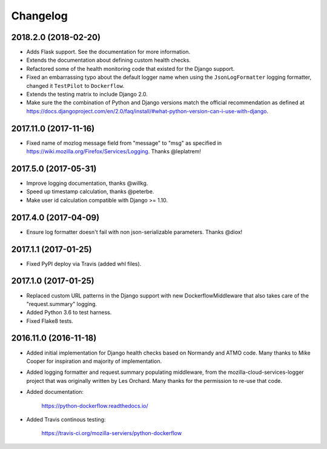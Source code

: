 Changelog
---------

2018.2.0 (2018-02-20)
^^^^^^^^^^^^^^^^^^^^^

- Adds Flask support. See the documentation for more information.

- Extends the documentation about defining custom health checks.

- Refactored some of the health monitoring code that existed for
  the Django support.

- Fixed an embarrassing typo about the default logger name when
  using the ``JsonLogFormatter`` logging formatter, changed it
  ``TestPilot`` to ``Dockerflow``.

- Extends the testing matrix to include Django 2.0.

- Make sure the the combination of Python and Django versions
  match the official recommendation as defined at
  https://docs.djangoproject.com/en/2.0/faq/install/#what-python-version-can-i-use-with-django.

2017.11.0 (2017-11-16)
^^^^^^^^^^^^^^^^^^^^^^

- Fixed name of mozlog message field from "message" to "msg" as
  specified in https://wiki.mozilla.org/Firefox/Services/Logging.
  Thanks @leplatrem!

2017.5.0 (2017-05-31)
^^^^^^^^^^^^^^^^^^^^^

- Improve logging documentation, thanks @willkg.

- Speed up timestamp calculation, thanks @peterbe.

- Make user id calculation compatible with
  Django >= 1.10.

2017.4.0 (2017-04-09)
^^^^^^^^^^^^^^^^^^^^^

- Ensure log formatter doesn't fail with non json-serializable parameters. Thanks @diox!

2017.1.1 (2017-01-25)
^^^^^^^^^^^^^^^^^^^^^

- Fixed PyPI deploy via Travis (added whl files).

2017.1.0 (2017-01-25)
^^^^^^^^^^^^^^^^^^^^^

- Replaced custom URL patterns in the Django support with new
  DockerflowMiddleware that also takes care of the "request.summary"
  logging.

- Added Python 3.6 to test harness.

- Fixed Flake8 tests.

2016.11.0 (2016-11-18)
^^^^^^^^^^^^^^^^^^^^^^

- Added initial implementation for Django health checks based on Normandy
  and ATMO code. Many thanks to Mike Cooper for inspiration and majority of
  implementation.

- Added logging formatter and request.summary populating middleware,
  from the mozilla-cloud-services-logger project that was originally
  written by Les Orchard. Many thanks for the permission to re-use that
  code.

- Added documentation:

    https://python-dockerflow.readthedocs.io/

- Added Travis continous testing:

    https://travis-ci.org/mozilla-serviers/python-dockerflow

